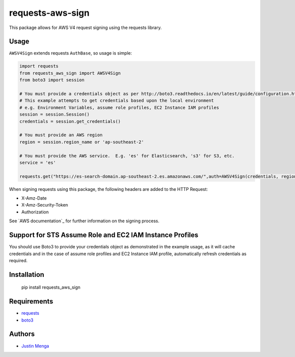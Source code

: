 requests-aws-sign
=================

This package allows for AWS V4 request signing using the requests library.

Usage
-----

``AWSV4Sign`` extends requests ``AuthBase``, so usage is simple:

.. code:: python

    import requests
    from requests_aws_sign import AWSV4Sign
    from boto3 import session

    # You must provide a credentials object as per http://boto3.readthedocs.io/en/latest/guide/configuration.html#configuring-credentials
    # This example attempts to get credentials based upon the local environment
    # e.g. Environment Variables, assume role profiles, EC2 Instance IAM profiles
    session = session.Session()
    credentials = session.get_credentials()

    # You must provide an AWS region
    region = session.region_name or 'ap-southeast-2'

    # You must provide the AWS service.  E.g. 'es' for Elasticsearch, 's3' for S3, etc.
    service = 'es'

    requests.get("https://es-search-domain.ap-southeast-2.es.amazonaws.com/",auth=AWSV4Sign(credentials, region, service))

When signing requests using this package, the following headers are added to the HTTP Request:

- X-Amz-Date
- X-Amz-Security-Token
- Authorization

See `AWS documentation`_ for further information on the signing process.

.. _docs: http://docs.aws.amazon.com/general/latest/gr/signature-version-4.html

Support for STS Assume Role and EC2 IAM Instance Profiles
---------------------------------------------------------

You should use Boto3 to provide your credentials object as demonstrated in the example usage, as it will cache credentials and in the case of assume role profiles and EC2 Instance IAM profile, automatically refresh credentials as required.

Installation
------------

    pip install requests_aws_sign

Requirements
------------

- requests_
- boto3_

.. _requests: https://github.com/kennethreitz/requests/
.. _boto3: https://github.com/boto/boto3

Authors
-------

- `Justin Menga`_

.. _Justin Menga: https://github.com/jmenga